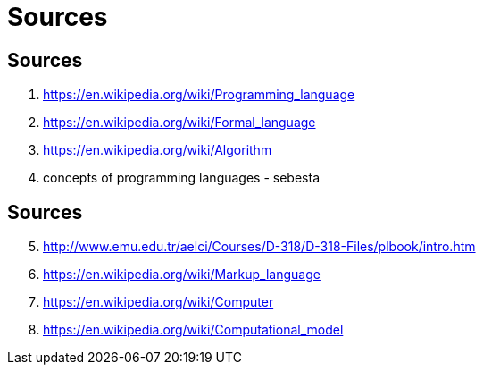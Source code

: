 [#sources]
= Sources

== Sources
. https://en.wikipedia.org/wiki/Programming_language
. https://en.wikipedia.org/wiki/Formal_language
. https://en.wikipedia.org/wiki/Algorithm
. concepts of programming languages - sebesta

== Sources
[start=5]
. http://www.emu.edu.tr/aelci/Courses/D-318/D-318-Files/plbook/intro.htm
. https://en.wikipedia.org/wiki/Markup_language
. https://en.wikipedia.org/wiki/Computer
. https://en.wikipedia.org/wiki/Computational_model
